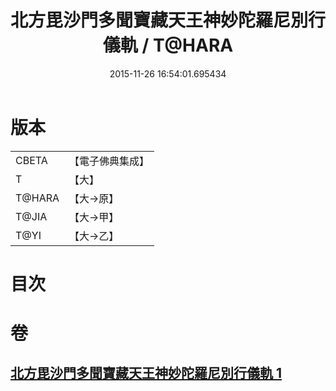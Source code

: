 #+TITLE: 北方毘沙門多聞寶藏天王神妙陀羅尼別行儀軌 / T@HARA
#+DATE: 2015-11-26 16:54:01.695434
* 版本
 |     CBETA|【電子佛典集成】|
 |         T|【大】     |
 |    T@HARA|【大→原】   |
 |     T@JIA|【大→甲】   |
 |      T@YI|【大→乙】   |

* 目次
* 卷
** [[file:KR6j0478_001.txt][北方毘沙門多聞寶藏天王神妙陀羅尼別行儀軌 1]]
